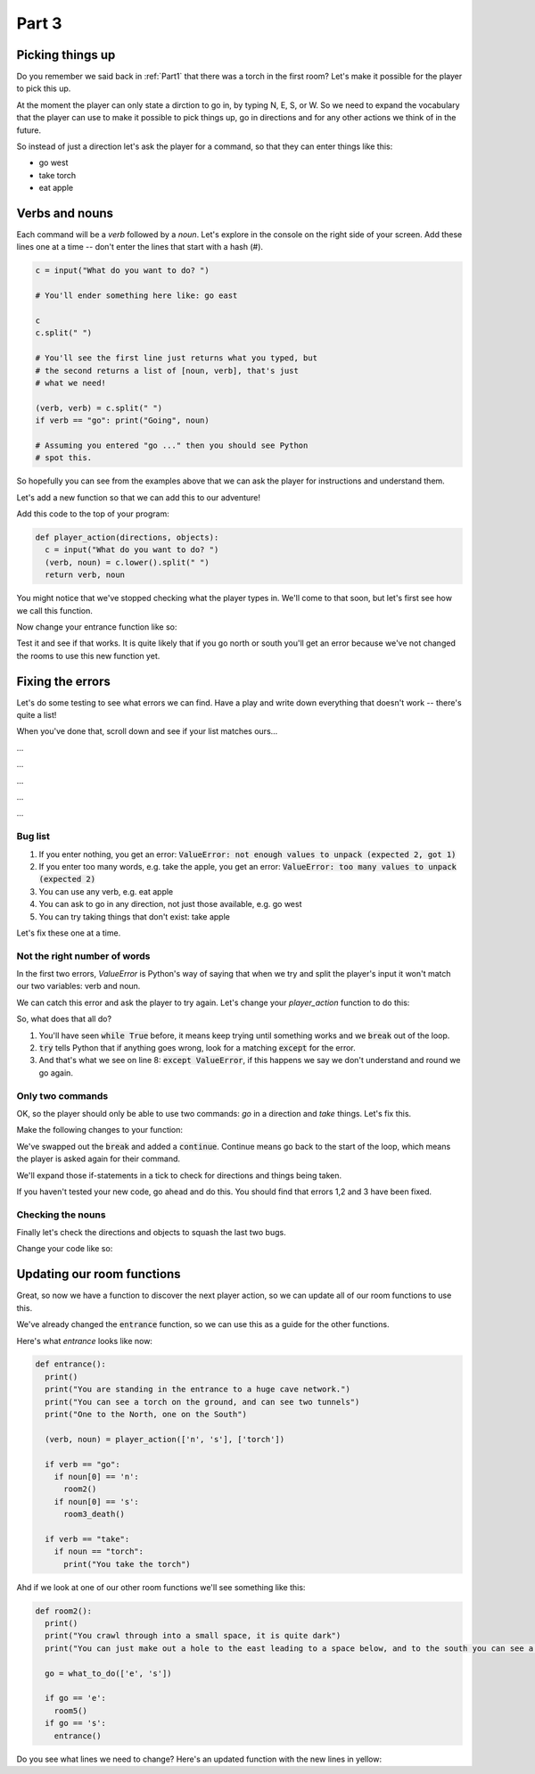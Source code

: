 .. _part3:

Part 3
======

Picking things up
-----------------

Do you remember we said back in :ref:`Part1` that there was a torch in the first room? Let's make it possible for the player to pick this up.

At the moment the player can only state a dirction to go in, by typing N, E, S, or W. So we need to expand the vocabulary that the player can use to make it possible to pick things up, go in directions and for any other actions we think of in the future. 

So instead of just a direction let's ask the player for a command, so that they can enter things like this:

* go west
* take torch
* eat apple

Verbs and nouns
---------------
  
Each command will be a *verb* followed by a *noun*. Let's explore in the console on the right side of your screen. Add these lines one at a time -- don't enter the lines that start with a hash (#).

.. code:: python

   c = input("What do you want to do? ")

   # You'll ender something here like: go east

   c
   c.split(" ")

   # You'll see the first line just returns what you typed, but
   # the second returns a list of [noun, verb], that's just
   # what we need!

   (verb, verb) = c.split(" ")
   if verb == "go": print("Going", noun)

   # Assuming you entered "go ..." then you should see Python
   # spot this.

So hopefully you can see from the examples above that we can ask the player for instructions and understand them.

Let's add a new function so that we can add this to our adventure!

Add this code to the top of your program:

.. code:: python

   def player_action(directions, objects):
     c = input("What do you want to do? ")
     (verb, noun) = c.lower().split(" ")
     return verb, noun

You might notice that we've stopped checking what the player types in. We'll come to that soon, but let's first see how we call this function. 

Now change your entrance function like so:

.. code-block:: python
   :emphasize-lines: 7-17

   def entrance():
     print()
     print("You are standing in the entrance to a huge cave network.")
     print("You can see a torch on the ground, and can see two tunnels")
     print("One to the North, one on the South")

     (verb, noun) = player_action(['n', 's'], ['torch'])

     if verb == "go":
       if noun[0] == 'n':
	 room2()
       if noun[0] == 's':
	 room3_death()

     if verb == "take":
       if noun == "torch":
         print("You take the torch")

Test it and see if that works. It is quite likely that if you go north or south you'll get an error because we've not changed the rooms to use this new function yet.

Fixing the errors
-----------------

Let's do some testing to see what errors we can find. Have a play and write down everything that doesn't work -- there's quite a list!

When you've done that, scroll down and see if your list matches ours...

...

...

...

...

...

Bug list
........

1. If you enter nothing, you get an error: :code:`ValueError: not enough values to unpack (expected 2, got 1)`
2. If you enter too many words, e.g. take the apple, you get an error: :code:`ValueError: too many values to unpack (expected 2)`
3. You can use any verb, e.g. eat apple
4. You can ask to go in any direction, not just those available, e.g. go west
5. You can try taking things that don't exist: take apple

Let's fix these one at a time.

Not the right number of words
.............................

In the first two errors, `ValueError` is Python's way of saying that when we try and split the player's input it won't match our two variables: verb and noun. 

We can catch this error and ask the player to try again. Let's change your `player_action` function to do this:

.. code-block:: python
   :emphasize-lines: 3,5,7,8,9
      
   def player_action(directions, objects):

     while True:
       c = input("What do you want to do? ")
       try:
	 (verb, noun) = c.lower().split(" ")
	 break
       except ValueError:
	 print("I don't understand")

     return verb, noun

So, what does that all do?

1. You'll have seen :code:`while True` before, it means keep trying until something works and we :code:`break` out of the loop.
2. :code:`try` tells Python that if anything goes wrong, look for a matching :code:`except` for the error.
3. And that's what we see on line 8: :code:`except ValueError`, if this happens we say we don't understand and round we go again.

Only two commands
.................

OK, so the player should only be able to use two commands: `go` in a direction and `take` things. Let's fix this.

Make the following changes to your function:

.. code-block:: python
   :emphasize-lines: 7,10,12-17

   def player_action(directions, objects):

     while True:
       c = input("What do you want to do? ")
       try:
	 (verb, noun) = c.lower().split(" ")
	 # no break here now
       except ValueError:
	 print("I don't understand")
	 continue

       if verb == "go":
	 break
       elif verb == "take":
	 break
       else:
	 print("I only understand two commands: go, take")

     return verb, noun

We've swapped out the :code:`break` and added a :code:`continue`. Continue means go back to the start of the loop, which means the player is asked again for their command.

We'll expand those if-statements in a tick to check for directions and things being taken.

If you haven't tested your new code, go ahead and do this. You should find that errors 1,2 and 3 have been fixed.

Checking the nouns
..................

Finally let's check the directions and objects to squash the last two bugs.

Change your code like so:

.. code-block:: python
   :emphasize-lines: 12,13,15,16

   def player_action(directions, objects):

     while True:
       c = input("What do you want to do? ")
       try:
	 (verb, noun) = c.lower().split(" ")
       except ValueError:
	 print("I don't understand")
	 continue

       if verb == "go":
	 if noun[0] in directions: break
	 else: print("You can't go in direction", noun)
       elif verb == "take":
	 if noun in objects: break
	 else: print("There is no", noun, "to take")
       else:
	 print("I only understand two commands: go, take")

     return verb, noun

Updating our room functions
---------------------------

Great, so now we have a function to discover the next player action, so we can update all of our room functions to use this.

We've already changed the :code:`entrance` function, so we can use this as a guide for the other functions.

Here's what `entrance` looks like now:

.. code-block:: python

   def entrance():
     print()
     print("You are standing in the entrance to a huge cave network.")
     print("You can see a torch on the ground, and can see two tunnels")
     print("One to the North, one on the South")

     (verb, noun) = player_action(['n', 's'], ['torch'])

     if verb == "go":
       if noun[0] == 'n':
	 room2()
       if noun[0] == 's':
	 room3_death()

     if verb == "take":
       if noun == "torch":
         print("You take the torch")

Ahd if we look at one of our other room functions we'll see something like this:

.. code-block:: python

   def room2():
     print()
     print("You crawl through into a small space, it is quite dark")
     print("You can just make out a hole to the east leading to a space below, and to the south you can see a tunnel.")

     go = what_to_do(['e', 's'])

     if go == 'e':
       room5()
     if go == 's':
       entrance()

Do you see what lines we need to change? Here's an updated function with the new lines in yellow:

.. code-block:: python
   :emphasize-lines: 6,8,9,11,12

   def room2():
     print()
     print("You crawl through into a small space, it is quite dark")
     print("You can just make out a hole to the east leading to a space below, and to the south you can see a tunnel.")

     (verb, noun) = player_action(['e', 's'], [])

     if verb == "go":
       if noun[0] == 'e':
	 room5()
       if noun[0] == 's':
	 entrance()
